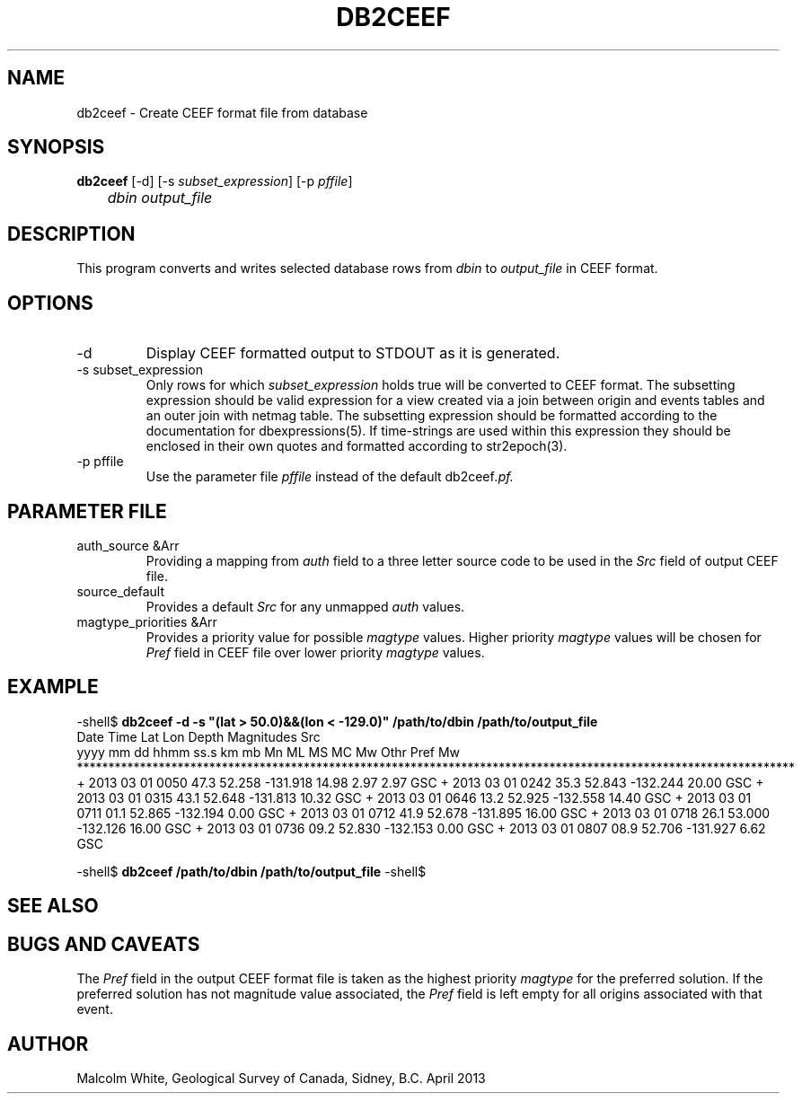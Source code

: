 .TH DB2CEEF 1 
.SH NAME
db2ceef \- Create CEEF format file from database
.SH SYNOPSIS
.nf
\fBdb2ceef \fP [-d] [-s \fIsubset_expression\fP] [-p \fIpffile\fP]
	\fIdbin\fP \fIoutput_file\fP
.fi
.SH DESCRIPTION
This program converts and writes selected database rows from \fIdbin\fP to 
\fIoutput_file\fP in CEEF format.

.SH OPTIONS
.IP "-d"
Display CEEF formatted output to STDOUT as it is generated.

.IP "-s subset_expression"
Only rows for which \fIsubset_expression\fP holds true will be converted to 
CEEF format. The subsetting expression should be valid expression for a view 
created via a join between origin and events tables and an outer join with 
netmag table. The subsetting expression should be formatted according to the 
documentation for dbexpressions(5). If time-strings are used within this 
expression they should be enclosed in their own quotes and formatted 
according to str2epoch(3).

.IP "-p pffile"
Use the parameter file \fIpffile\fP instead of the default \FBdb2ceef\fP.pf.

.SH PARAMETER FILE
.IP "auth_source &Arr"
Providing a mapping from \fIauth\fP field to a three letter source code to 
be used in the \fISrc\fP field of output CEEF file.

.IP "source_default"
Provides a default \fISrc\fP for any unmapped \fIauth\fP values.

.IP "magtype_priorities &Arr"
Provides a priority value for possible \fImagtype\fP values. Higher priority 
\fImagtype\fP values will be chosen for \fIPref\fP field in CEEF file over 
lower priority \fImagtype\fP values.

.SH EXAMPLE
.in 2c
.ft CW
.nf
.fi
.ft R
.in
-shell$ \fBdb2ceef -d -s "(lat > 50.0)&&(lon < -129.0)" /path/to/dbin /path/to/output_file \fP
      Date    Time          Lat      Lon    Depth                         Magnitudes                           Src
  yyyy mm dd hhmm ss.s                        km        mb    Mn    ML    MS    MC    Mw   Othr  Pref   Mw
******************************************************************************************************************
+ 2013 03 01 0050 47.3     52.258 -131.918  14.98                  2.97                          2.97          GSC
+ 2013 03 01 0242 35.3     52.843 -132.244  20.00                                                              GSC
+ 2013 03 01 0315 43.1     52.648 -131.813  10.32                                                              GSC
+ 2013 03 01 0646 13.2     52.925 -132.558  14.40                                                              GSC
+ 2013 03 01 0711 01.1     52.865 -132.194   0.00                                                              GSC
+ 2013 03 01 0712 41.9     52.678 -131.895  16.00                                                              GSC
+ 2013 03 01 0718 26.1     53.000 -132.126  16.00                                                              GSC
+ 2013 03 01 0736 09.2     52.830 -132.153   0.00                                                              GSC
+ 2013 03 01 0807 08.9     52.706 -131.927   6.62                                                              GSC
...

-shell$ \fBdb2ceef /path/to/dbin /path/to/output_file\fP
-shell$

.SH "SEE ALSO"
.nf
.fi

.SH "BUGS AND CAVEATS"
The \fIPref\fP field in the output CEEF format file is taken as the highest 
priority \fImagtype\fP for the preferred solution. If the preferred solution 
has not magnitude value associated, the \fIPref\fP field is left empty for 
all origins associated with that event.

.SH AUTHOR
Malcolm White, Geological Survey of Canada, Sidney, B.C.
April 2013
